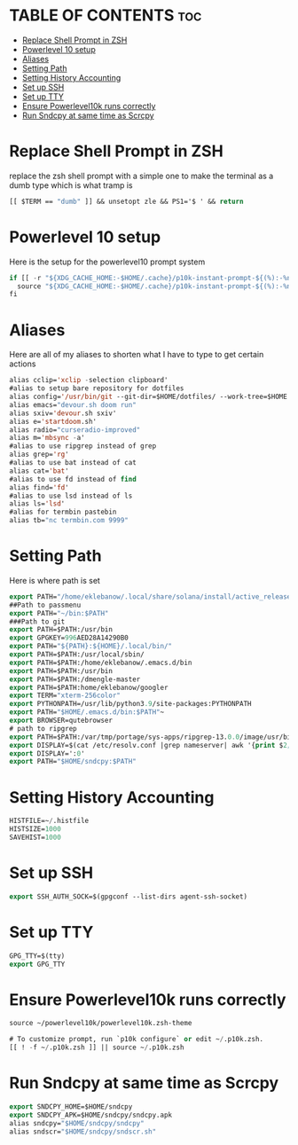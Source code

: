 #+PROPERTY: header-args :tangle /home/eklebanow/.zshrc
#+auto_tangle: t
* TABLE OF CONTENTS :toc:
- [[#replace-shell-prompt-in-zsh][Replace Shell Prompt in ZSH]]
- [[#powerlevel-10-setup][Powerlevel 10 setup]]
- [[#aliases][Aliases]]
- [[#setting-path][Setting Path]]
- [[#setting-history-accounting][Setting History Accounting]]
- [[#set-up-ssh][Set up SSH]]
- [[#set-up-tty][Set up TTY]]
- [[#ensure-powerlevel10k-runs-correctly][Ensure Powerlevel10k runs correctly]]
- [[#run-sndcpy-at-same-time-as-scrcpy][Run Sndcpy at same time as Scrcpy]]

* Replace Shell Prompt in ZSH
replace the zsh shell prompt with a simple one to make the terminal as a dumb type which is what tramp is
#+begin_src emacs-lisp
[[ $TERM == "dumb" ]] && unsetopt zle && PS1='$ ' && return
#+end_src
* Powerlevel 10 setup
Here is the setup for the powerlevel10 prompt system
#+begin_src emacs-lisp
if [[ -r "${XDG_CACHE_HOME:-$HOME/.cache}/p10k-instant-prompt-${(%):-%n}.zsh" ]]; then
  source "${XDG_CACHE_HOME:-$HOME/.cache}/p10k-instant-prompt-${(%):-%n}.zsh"
fi
#+end_src
* Aliases
Here are all of my aliases to shorten what I have to type to get certain actions
#+begin_src emacs-lisp
alias cclip='xclip -selection clipboard'
#alias to setup bare repository for dotfiles
alias config='/usr/bin/git --git-dir=$HOME/dotfiles/ --work-tree=$HOME'
alias emacs="devour.sh doom run"
alias sxiv='devour.sh sxiv'
alias e='startdoom.sh'
alias radio="curseradio-improved"
alias m='mbsync -a'
#alias to use ripgrep instead of grep
alias grep='rg'
#alias to use bat instead of cat
alias cat='bat'
#alias to use fd instead of find
alias find='fd'
#alias to use lsd instead of ls
alias ls='lsd'
#alias for termbin pastebin
alias tb="nc termbin.com 9999"
#+end_src
* Setting Path
Here is where path is set
#+begin_src emacs-lisp
export PATH="/home/eklebanow/.local/share/solana/install/active_release/bin:$PATH"
##Path to passmenu
export PATH="~/bin:$PATH"
###Path to git
export PATH=$PATH:/usr/bin
export GPGKEY=996AED28A14290B0 
export PATH="${PATH}:${HOME}/.local/bin/"
export PATH=$PATH:/usr/local/sbin/
export PATH=$PATH:/home/eklebanow/.emacs.d/bin
export PATH=$PATH:/usr/bin
export PATH=$PATH:/dmengle-master
export PATH=$PATH:home/eklebanow/googler
export TERM="xterm-256color"
export PYTHONPATH=/usr/lib/python3.9/site-packages:PYTHONPATH
export PATH="$HOME/.emacs.d/bin:$PATH"~
export BROWSER=qutebrowser
# path to ripgrep
export PATH=$PATH:/var/tmp/portage/sys-apps/ripgrep-13.0.0/image/usr/bin
export DISPLAY=$(cat /etc/resolv.conf |grep nameserver| awk '{print $2; exit;}')
export DISPLAY=':0'
export PATH="$HOME/sndcpy:$PATH"
#+end_src
* Setting History Accounting
#+begin_src emacs-lisp
HISTFILE=~/.histfile
HISTSIZE=1000
SAVEHIST=1000
#+end_src
* Set up SSH
#+begin_src emacs-lisp
export SSH_AUTH_SOCK=$(gpgconf --list-dirs agent-ssh-socket)
#+end_src
* Set up TTY
#+begin_src emacs-lisp
GPG_TTY=$(tty)
export GPG_TTY
#+end_src
* Ensure Powerlevel10k runs correctly
#+begin_src emacs-lisp
source ~/powerlevel10k/powerlevel10k.zsh-theme

# To customize prompt, run `p10k configure` or edit ~/.p10k.zsh.
[[ ! -f ~/.p10k.zsh ]] || source ~/.p10k.zsh
#+end_src
* Run Sndcpy at same time as Scrcpy
#+begin_src emacs-lisp
export SNDCPY_HOME=$HOME/sndcpy
export SNDCPY_APK=$HOME/sndcpy/sndcpy.apk
alias sndcpy="$HOME/sndcpy/sndcpy"
alias sndscr="$HOME/sndcpy/sndscr.sh"
#+end_src
